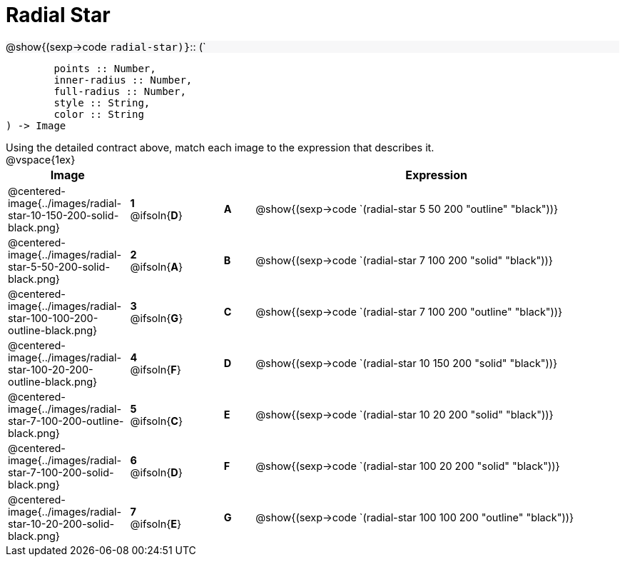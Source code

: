 = Radial Star

++++
<style>
td { height: 20pt; }
p { font-size: 0.9rem; margin: 0;}
div.circleevalsexp, .editbox, .cm-s-scheme {font-size: .75rem;}
img { width: 50%; }
.forceShadedBlockWTF { background-color: #f7f7f8; }
</style>
++++

[.forceShadedBlockWTF]
@show{(sexp->code `radial-star)}`{two-colons} (`
```
	points :: Number, 
	inner-radius :: Number, 
	full-radius :: Number, 
	style :: String,
 	color :: String
) -> Image

```

Using the detailed contract above, match each image to the expression that describes it.

@vspace{1ex}
[cols="4,^2a,1,^1a,12a",stripes="none",grid="none",frame="none", options="header"]
|===
|  Image
|  ||
|  Expression

| @centered-image{../images/radial-star-10-150-200-solid-black.png}
| *1* @ifsoln{*D*} || *A*
| @show{(sexp->code `(radial-star 5 50 200 "outline" "black"))}

| @centered-image{../images/radial-star-5-50-200-solid-black.png}
| *2* @ifsoln{*A*} || *B*
| @show{(sexp->code `(radial-star 7 100 200 "solid" "black"))}

| @centered-image{../images/radial-star-100-100-200-outline-black.png}
| *3* @ifsoln{*G*} || *C*
| @show{(sexp->code `(radial-star 7 100 200 "outline" "black"))}

| @centered-image{../images/radial-star-100-20-200-outline-black.png}
| *4* @ifsoln{*F*} || *D*
| @show{(sexp->code `(radial-star 10 150 200 "solid" "black"))}

| @centered-image{../images/radial-star-7-100-200-outline-black.png}
| *5* @ifsoln{*C*} || *E*
| @show{(sexp->code `(radial-star 10 20 200 "solid" "black"))}

| @centered-image{../images/radial-star-7-100-200-solid-black.png}
| *6* @ifsoln{*D*} || *F*
| @show{(sexp->code `(radial-star 100 20 200 "solid" "black"))}

| @centered-image{../images/radial-star-10-20-200-solid-black.png}
| *7* @ifsoln{*E*} || *G*
| @show{(sexp->code `(radial-star 100 100 200 "outline" "black"))}


|===
